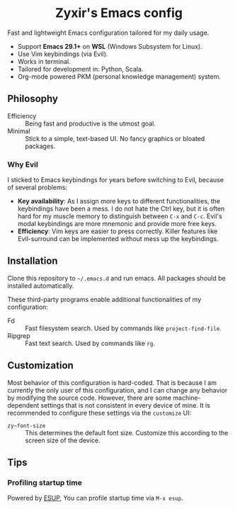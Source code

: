 #+html: <div align="center">
* Zyxir's Emacs config
#+html: </div>

Fast and lightweight Emacs configuration tailored for my daily usage.

- Support **Emacs 29.1+** on **WSL** (Windows Subsystem for Linux).
- Use Vim keybindings (via Evil).
- Works in terminal.
- Tailored for development in: Python, Scala.
- Org-mode powered PKM (personal knowledge management) system.

** Philosophy

- Efficiency :: Being fast and productive is the utmost goal.
- Minimal :: Stick to a simple, text-based UI. No fancy graphics or bloated
  packages.

*** Why Evil

I sticked to Emacs keybindings for years before switching to Evil, because of
several problems:

- **Key availability**: As I assign more keys to different functionalities, the
  keybindings have been a mess. I do not hate the Ctrl key, but it is often hard
  for my muscle memory to distinguish between =C-x= and =C-c=. Evil's modal
  keybindings are more mnemonic and provide more free keys.
- **Efficiency**: Vim keys are easier to press correctly. Killer features like
  Evil-surround can be implemented without mess up the keybindings.

** Installation

Clone this repository to =~/.emacs.d= and run emacs. All packages should be
installed automatically.

These third-party programs enable additional functionalities of my
configuration:

- Fd :: Fast filesystem search. Used by commands like ~project-find-file~.
- Ripgrep :: Fast text search. Used by commands like ~rg~.

** Customization

Most behavior of this configuration is hard-coded. That is because I am
currently the only user of this configuration, and I can change any behavior by
modifying the source code. However, there are some machine-dependent settings
that is not consistent in every device of mine. It is recommended to configure
these settings via the ~customize~ UI:

- ~zy~font-size~ :: This determines the default font size. Customize this
  according to the screen size of the device.

** Tips

*** Profiling startup time

Powered by [[https://github.com/jschaf/esup][ESUP]], You can profile startup time via ~M-x esup~.
